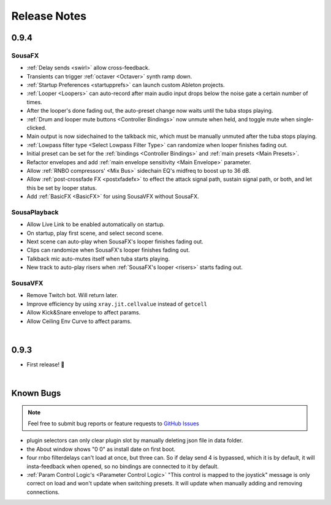Release Notes
=============

0.9.4
-----

Sousa​FX
~~~~~~~~~~~~~~~

- :ref:`Delay sends <swirl>` allow cross-feedback.

- Transients can trigger :ref:`octaver <Octaver>` synth ramp down.

- :ref:`Startup Preferences <startupprefs>` can launch custom Ableton projects.

- :ref:`Looper <Loopers>` can auto-record after main audio input drops below the noise gate a certain number of times.

- After the looper's done fading out, the auto-preset change now waits until the tuba stops playing.

- :ref:`Drum and looper mute buttons <Controller Bindings>` now unmute when held, and toggle mute when single-clicked.

- Main output is now sidechained to the talkback mic, which must be manually unmuted after the tuba stops playing.

- :ref:`Lowpass filter type <Select Lowpass Filter Type>` can randomize when looper finishes fading out.

- Initial preset can be set for the :ref:`bindings <Controller Bindings>` and :ref:`main presets <Main Presets>`.

- Refactor envelopes and add :ref:`main envelope sensitivity <Main Envelope>` parameter.


- Allow :ref:`RNBO compressors' <Mix Bus>` sidechain EQ's midfreq to boost up to 36 dB.

- Allow :ref:`post-crossfade FX <postxfadefx>` to effect the attack signal path, sustain signal path, or both, and let this be set by looper status.

- Add :ref:`BasicFX <BasicFX>` for using SousaVFX without SousaFX.


Sousa​Playback
~~~~~~~~~~~~~~~~~~~~~

- Allow Live Link to be enabled automatically on startup.

- On startup, play first scene, and select second scene.

- Next scene can auto-play when SousaFX's looper finishes fading out.

- Clips can randomize when SousaFX's looper finishes fading out.

- Talkback mic auto-mutes itself when tuba starts playing.

- New track to auto-play risers when :ref:`SousaFX's looper <risers>` starts fading out.


Sousa​VFX
~~~~~~~~~~~~~~~~

- Remove Twitch bot. Will return later. 

- Improve efficiency by using ``xray.jit.cellvalue`` instead of ``getcell``

- Allow Kick&Snare envelope to affect params.

- Allow Ceiling Env Curve to affect params.



|

0.9.3
-----

- First release! 🥳

|

Known Bugs
----------

.. note:: 
	
	Feel free to submit bug reports or feature requests to `GitHub Issues <https://github.com/Sousastep/sousastep/issues>`_

- plugin selectors can only clear plugin slot by manually deleting json file in data folder.

- the About window shows "0 0" as install date on first boot.

- four rnbo filterdelays can't load at once, but three can. So if delay send 4 is bypassed, which it is by default, it will insta-feedback when opened, so no bindings are connected to it by default.

- :ref:`Param Control Logic's <Parameter Control Logic>` "This control is mapped to the joystick" message is only correct on load and won't update when switching presets. It will update when manually adding and removing connections.

